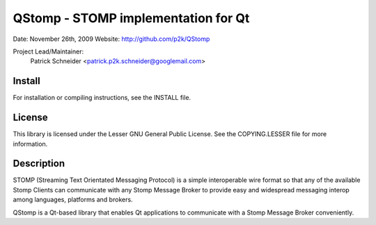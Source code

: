 QStomp - STOMP implementation for Qt
====================================

Date: November 26th, 2009
Website: http://github.com/p2k/QStomp

Project Lead/Maintainer:
  Patrick Schneider <patrick.p2k.schneider@googlemail.com>

Install
-------
For installation or compiling instructions, see the INSTALL file.

License
-------
This library is licensed under the Lesser GNU General Public License.  See
the COPYING.LESSER file for more information.

Description
-----------
STOMP (Streaming Text Orientated Messaging Protocol) is a simple
interoperable wire format so that any of the available Stomp Clients can
communicate with any Stomp Message Broker to provide easy and widespread
messaging interop among languages, platforms and brokers.

QStomp is a Qt-based library that enables Qt applications to communicate
with a Stomp Message Broker conveniently.

